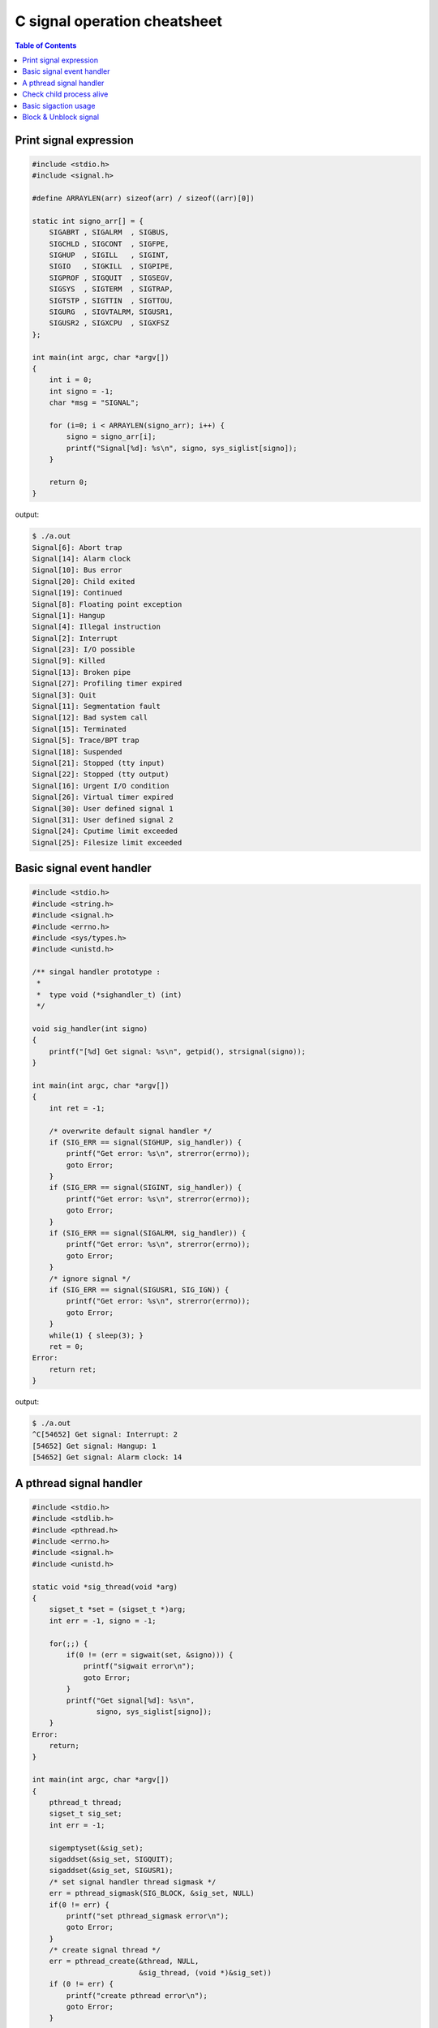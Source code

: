 =============================
C signal operation cheatsheet
=============================

.. contents:: Table of Contents
    :backlinks: none

Print signal expression
-----------------------

.. code-block:: c

    #include <stdio.h>
    #include <signal.h>

    #define ARRAYLEN(arr) sizeof(arr) / sizeof((arr)[0])

    static int signo_arr[] = {
        SIGABRT , SIGALRM  , SIGBUS,
        SIGCHLD , SIGCONT  , SIGFPE,
        SIGHUP  , SIGILL   , SIGINT,
        SIGIO   , SIGKILL  , SIGPIPE,
        SIGPROF , SIGQUIT  , SIGSEGV,
        SIGSYS  , SIGTERM  , SIGTRAP,
        SIGTSTP , SIGTTIN  , SIGTTOU,
        SIGURG  , SIGVTALRM, SIGUSR1,
        SIGUSR2 , SIGXCPU  , SIGXFSZ
    };

    int main(int argc, char *argv[])
    {
        int i = 0;
        int signo = -1;
        char *msg = "SIGNAL";

        for (i=0; i < ARRAYLEN(signo_arr); i++) {
            signo = signo_arr[i];
            printf("Signal[%d]: %s\n", signo, sys_siglist[signo]);
        }

        return 0;
    }

output:

.. code-block:: console

    $ ./a.out
    Signal[6]: Abort trap
    Signal[14]: Alarm clock
    Signal[10]: Bus error
    Signal[20]: Child exited
    Signal[19]: Continued
    Signal[8]: Floating point exception
    Signal[1]: Hangup
    Signal[4]: Illegal instruction
    Signal[2]: Interrupt
    Signal[23]: I/O possible
    Signal[9]: Killed
    Signal[13]: Broken pipe
    Signal[27]: Profiling timer expired
    Signal[3]: Quit
    Signal[11]: Segmentation fault
    Signal[12]: Bad system call
    Signal[15]: Terminated
    Signal[5]: Trace/BPT trap
    Signal[18]: Suspended
    Signal[21]: Stopped (tty input)
    Signal[22]: Stopped (tty output)
    Signal[16]: Urgent I/O condition
    Signal[26]: Virtual timer expired
    Signal[30]: User defined signal 1
    Signal[31]: User defined signal 2
    Signal[24]: Cputime limit exceeded
    Signal[25]: Filesize limit exceeded


Basic signal event handler
--------------------------

.. code-block:: c

    #include <stdio.h>
    #include <string.h>
    #include <signal.h>
    #include <errno.h>
    #include <sys/types.h>
    #include <unistd.h>

    /** singal handler prototype :
     *
     *  type void (*sighandler_t) (int)
     */

    void sig_handler(int signo)
    {
        printf("[%d] Get signal: %s\n", getpid(), strsignal(signo));
    }

    int main(int argc, char *argv[])
    {
        int ret = -1;

        /* overwrite default signal handler */
        if (SIG_ERR == signal(SIGHUP, sig_handler)) {
            printf("Get error: %s\n", strerror(errno));
            goto Error;
        }
        if (SIG_ERR == signal(SIGINT, sig_handler)) {
            printf("Get error: %s\n", strerror(errno));
            goto Error;
        }
        if (SIG_ERR == signal(SIGALRM, sig_handler)) {
            printf("Get error: %s\n", strerror(errno));
            goto Error;
        }
        /* ignore signal */
        if (SIG_ERR == signal(SIGUSR1, SIG_IGN)) {
            printf("Get error: %s\n", strerror(errno));
            goto Error;
        }
        while(1) { sleep(3); }
        ret = 0;
    Error:
        return ret;
    }

output:

.. code-block:: console

    $ ./a.out
    ^C[54652] Get signal: Interrupt: 2
    [54652] Get signal: Hangup: 1
    [54652] Get signal: Alarm clock: 14


A pthread signal handler
------------------------

.. code-block:: c

    #include <stdio.h>
    #include <stdlib.h>
    #include <pthread.h>
    #include <errno.h>
    #include <signal.h>
    #include <unistd.h>

    static void *sig_thread(void *arg)
    {
        sigset_t *set = (sigset_t *)arg;
        int err = -1, signo = -1;

        for(;;) {
            if(0 != (err = sigwait(set, &signo))) {
                printf("sigwait error\n");
                goto Error;
            }
            printf("Get signal[%d]: %s\n",
                   signo, sys_siglist[signo]);
        }
    Error:
        return;
    }

    int main(int argc, char *argv[])
    {
        pthread_t thread;
        sigset_t sig_set;
        int err = -1;

        sigemptyset(&sig_set);
        sigaddset(&sig_set, SIGQUIT);
        sigaddset(&sig_set, SIGUSR1);
        /* set signal handler thread sigmask */
        err = pthread_sigmask(SIG_BLOCK, &sig_set, NULL)
        if(0 != err) {
            printf("set pthread_sigmask error\n");
            goto Error;
        }
        /* create signal thread */
        err = pthread_create(&thread, NULL,
                             &sig_thread, (void *)&sig_set))
        if (0 != err) {
            printf("create pthread error\n");
            goto Error;
        }

        pause();
    Error:
        return err;
    }

output:

.. code-block:: console

    $ ./a.out &
    [1] 21258
    $ kill -USR1 %1
    Get signal[10]: User defined signal 1
    $ kill -QUIT %1
    Get signal[3]: Quit
    $ kill -TERM %1
    [1]+  Terminated              ./a.out


Check child process alive
-------------------------

.. code-block:: c

    #include <stdio.h>
    #include <unistd.h>
    #include <signal.h>

    void handler(int signo)
    {
        pid_t pid = getpid();
        printf("[%i] Got signal[%d]: %s\n",
               pid, signo, sys_siglist[signo]);
    }

    int main(int argc, char *argv[])
    {
        int ret = -1;
        pid_t pid = -1;

        pid = fork();
        signal(SIGCHLD, handler);
        if (pid < 0) {
            printf("Fork failed\n");
            goto Error;
        } else if (pid == 0) {
            /* child */
            printf("Child[%i]\n", getpid());
            sleep(3);
        } else {
            printf("Parent[%i]\n", getpid());
            pause();
        }
        ret = 0;
    Error:
        return ret;
    }

.. code-block:: console

    $ ./a.out
    Parent[59113]
    Child[59114]
    [59113] Got signal[20]: Child exited


Basic sigaction usage
---------------------

.. code-block:: c

    #include <stdio.h>
    #include <signal.h>
    #include <sys/types.h>
    #include <unistd.h>

    void handler(int signo)
    {
        printf("Get Signal: %s\n",sys_siglist[signo]);
    }

    int main(int argc, char *argv[])
    {
        pid_t pid = -1;
        struct sigaction new_sa = {0};
        struct sigaction old_sa = {0};

        new_sa.sa_handler = handler;
        sigemptyset(&new_sa.sa_mask);
        new_sa.sa_flags = 0;

        pid = getpid();
        printf("Process PID: %i\n", pid);
        /* if signal not ignore, overwrite its handler */
        sigaction(SIGINT, NULL, &old_sa);
        if (old_sa.sa_handler != SIG_IGN) {
            sigaction(SIGINT, &new_sa, NULL);
        }

        sigaction(SIGHUP, NULL, &old_sa);
        if (old_sa.sa_handler != SIG_IGN) {
            sigaction(SIGHUP, &new_sa, NULL);
        }
        while (1) { sleep(3); }
        return 0;
    }

output:

.. code-block:: console

    # bash 1
    kill -1 57140
    kill -2 57140

    # bash 2
    $ ./a.out
    Process PID: 57140
    Get Signal: Hangup
    Get Signal: Interrupt


Block & Unblock signal
----------------------

.. code-block:: c

    #include <stdio.h>
    #include <string.h>
    #include <errno.h>
    #include <unistd.h>
    #include <signal.h>
    #include <setjmp.h>

    static sigjmp_buf jmpbuf;

    void handler(int signo)
    {
        printf("Get signal[%d]: %s\n", signo, sys_siglist[signo]);
        if (SIGUSR1 == signo) {
            siglongjmp(jmpbuf, 1);
        }
    }

    int main(int argc, char *argv[])
    {
        int ret = -1;
        sigset_t new_mask, old_mask;

        sigemptyset(&new_mask);
        sigaddset(&new_mask, SIGHUP);

        if (SIG_ERR == signal(SIGHUP, handler)) {
                printf("Set signal get %s error", strerror(errno));
                goto Error;
        }
        if (SIG_ERR == signal(SIGALRM, handler)) {
                printf("Set signal get %s error", strerror(errno));
                goto Error;
        }
        if (SIG_ERR == signal(SIGUSR1, handler)) {
                printf("Set signal get %s error", strerror(errno));
                goto Error;
        }
        /* block SIGHUP */
        if (sigsetjmp(jmpbuf, 1)) {
                /* unblock SIGHUP */
                sigprocmask(SIG_UNBLOCK, &new_mask, &old_mask);
        } else {
                /* block SIGHUP */
                sigprocmask(SIG_BLOCK, &new_mask, &old_mask);
        }
        while (1) sleep(3);
        ret = 0;
    Error:
        return ret;
    }

output:

.. code-block:: console

    $ kill -HUP %1
    $ kill -ALRM %1
    Get signal[14]: Alarm clock
    $ kill -USR1 %1
    Get signal[10]: User defined signal 1
    Get signal[1]: Hangup
